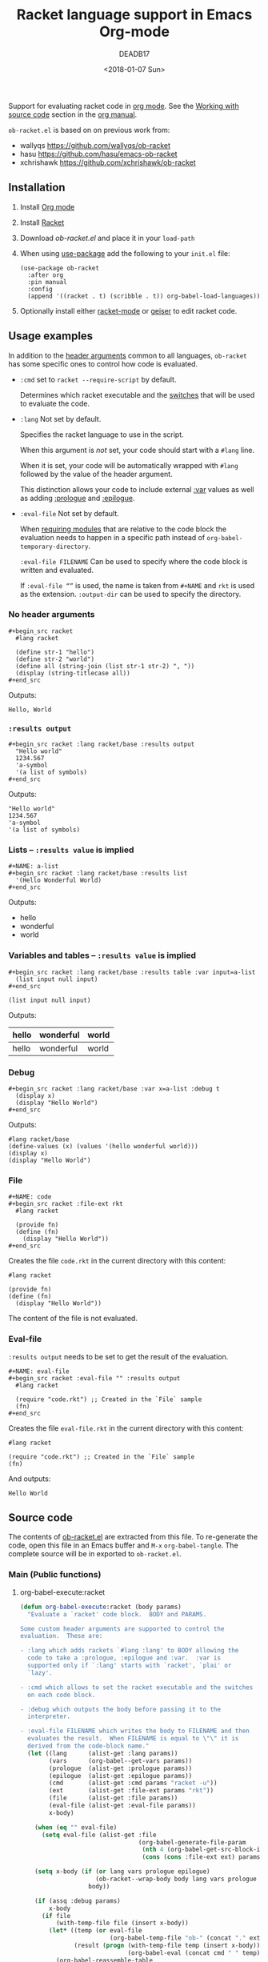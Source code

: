 #+TITLE: Racket language support in Emacs Org-mode
#+DATE: <2018-01-07 Sun>
#+AUTHOR: DEADB17
#+EMAIL: deadb17@gmail.com
#+CREATOR: Emacs 25.3.3 (Org mode 9.1.6)
#+startup: showall
#+EXPORT_EXCLUDE_TAGS: noexport

Support for evaluating racket code in [[https://orgmode.org][org mode]]. See the [[https://orgmode.org/manual/Working-with-source-code.html][Working with source code]]
section in the [[https://orgmode.org/manual/][org manual]].

=ob-racket.el= is based on on previous work from:
- wallyqs https://github.com/wallyqs/ob-racket
- hasu https://github.com/hasu/emacs-ob-racket
- xchrishawk https://github.com/xchrishawk/ob-racket

** Installation
1. Install [[https://orgmode.org/#org40820f7][Org mode]]
2. Install [[http://racket-lang.org/][Racket]]
3. Download [[ob-racket.el]] and place it in your =load-path=
4. When using [[https://jwiegley.github.io/use-package/][use-package]] add the following to your =init.el= file:
   #+begin_src elisp
     (use-package ob-racket
       :after org
       :pin manual
       :config
       (append '((racket . t) (scribble . t)) org-babel-load-languages))
   #+end_src
5. Optionally install either [[https://github.com/greghendershott/racket-mode][racket-mode]] or [[http://www.nongnu.org/geiser/][geiser]] to edit racket code.


** Usage examples
:PROPERTIES:
:header-args:racket: :results replace
:END:
In addition to the [[https://orgmode.org/manual/Specific-header-arguments.html#Specific-header-arguments][header arguments]] common to all languages, =ob-racket= has some
specific ones to control how code is evaluated.

- ~:cmd~ set to ~racket --require-script~ by default.

  Determines which racket executable and the [[https://docs.racket-lang.org/reference/running-sa.html#%28part._mz-cmdline%29][switches]] that will be used to
  evaluate the code.

- ~:lang~ Not set by default.

  Specifies the racket language to use in the script.

  When this argument is /not/ set, your code should start with a ~#lang~ line.

  When it is set, your code will be automatically wrapped with ~#lang~ followed
  by the value of the header argument.

  This distinction allows your code to include external [[https://orgmode.org/manual/var.html#var][:var]] values as well as
  adding [[https://orgmode.org/manual/prologue.html#prologue][:prologue]] and [[https://orgmode.org/manual/epilogue.html#epilogue][:epilogue]].

- ~:eval-file~ Not set by default.

  When [[https://docs.racket-lang.org/reference/require.html][requiring modules]] that are relative to the code block the evaluation
  needs to happen in a specific path instead of =org-babel-temporary-directory=.

  =:eval-file FILENAME= Can be used to specify where the code block is written
  and evaluated.

  If =:eval-file “”= is used, the name is taken from =#+NAME= and ~rkt~ is used
  as the extension. =:output-dir= can be used to specify the directory.


*** No header arguments
#+BEGIN_EXAMPLE
  ,#+begin_src racket
    #lang racket

    (define str-1 "hello")
    (define str-2 "world")
    (define all (string-join (list str-1 str-2) ", "))
    (display (string-titlecase all))
  ,#+end_src
#+END_EXAMPLE

#+name: no-args
#+begin_src racket :exports results
  #lang racket

  (define str-1 "hello")
  (define str-2 "world")
  (define all (string-join (list str-1 str-2) ", "))
  (display (string-titlecase all))
#+end_src
Outputs:
#+RESULTS: no-args
: Hello, World


*** ~:results output~
#+BEGIN_EXAMPLE
  ,#+begin_src racket :lang racket/base :results output
    "Hello world"
    1234.567
    'a-symbol
    '(a list of symbols)
  ,#+end_src
#+END_EXAMPLE

#+NAME: primitives
#+begin_src racket :lang racket/base :results output :exports results
  "Hello world"
  1234.567
  'a-symbol
  '(a list of symbols)
#+end_src
Outputs:
#+RESULTS: primitives
: "Hello world"
: 1234.567
: 'a-symbol
: '(a list of symbols)


*** Lists -- ~:results value~ is implied
#+BEGIN_EXAMPLE
  ,#+NAME: a-list
  ,#+begin_src racket :lang racket/base :results list
    '(Hello Wonderful World)
  ,#+end_src
#+END_EXAMPLE

#+NAME: a-list
#+begin_src racket :lang racket/base :results list :exports results
  '(hello wonderful world)
#+end_src
Outputs:
#+RESULTS: a-list
- hello
- wonderful
- world


*** Variables and tables -- ~:results value~ is implied
#+BEGIN_EXAMPLE
  ,#+begin_src racket :lang racket/base :results table :var input=a-list
    (list input null input)
  ,#+end_src
#+END_EXAMPLE

#+NAME: vars-and-tables
#+begin_src racket racket :lang racket/base :results table :var input=a-list :exports results
  (list input null input)
#+end_src
Outputs:
#+RESULTS: vars-and-tables
| hello | wonderful | world |
|-------+-----------+-------|
| hello | wonderful | world |


*** Debug
#+BEGIN_EXAMPLE
  ,#+begin_src racket :lang racket/base :var x=a-list :debug t
    (display x)
    (display "Hello World")
  ,#+end_src
#+END_EXAMPLE

#+NAME: eval-fun-code
#+begin_src racket :lang racket/base :var x=a-list :debug t :exports results
  (display x)
  (display "Hello World")
#+end_src
Outputs:
#+RESULTS: eval-fun-code
: #lang racket/base
: (define-values (x) (values '(hello wonderful world)))
: (display x)
: (display "Hello World")


*** File
#+BEGIN_EXAMPLE
  ,#+NAME: code
  ,#+begin_src racket :file-ext rkt
    #lang racket

    (provide fn)
    (define (fn)
      (display "Hello World"))
  ,#+end_src
#+END_EXAMPLE
Creates the file =code.rkt= in the current directory with this content:
#+NAME: code
#+begin_src racket :file-ext rkt
  #lang racket

  (provide fn)
  (define (fn)
    (display "Hello World"))
#+end_src

The content of the file is not evaluated.

*** Eval-file
=:results output= needs to be set to get the result of the evaluation.
#+BEGIN_EXAMPLE
  ,#+NAME: eval-file
  ,#+begin_src racket :eval-file "" :results output
    #lang racket

    (require "code.rkt") ;; Created in the `File` sample
    (fn)
  ,#+end_src
#+END_EXAMPLE
Creates the file =eval-file.rkt= in the current directory with this content:
#+name: eval-file
#+begin_src racket :exports both :eval-file "" :results output
  #lang racket

  (require "code.rkt") ;; Created in the `File` sample
  (fn)
#+end_src
And outputs:
#+RESULTS: eval-file
: Hello World


** Source code
The contents of [[./ob-racket.el][ob-racket.el]] are extracted from this file. To re-generate the
code, open this file in an Emacs buffer and =M-x= =org-babel-tangle=. The
complete source will be in exported to =ob-racket.el=.

*** Main (Public functions)
**** Wrapper                                                       :noexport:
#+NAME: main
#+begin_src emacs-lisp :noweb yes
  <<execute>>

  <<session>>
#+end_src


**** org-babel-execute:racket
#+NAME: execute
#+BEGIN_SRC emacs-lisp
  (defun org-babel-execute:racket (body params)
    "Evaluate a `racket' code block.  BODY and PARAMS.

  Some custom header arguments are supported to control the
  evaluation.  These are:

  - :lang which adds rackets `#lang :lang' to BODY allowing the
    code to take a :prologue, :epilogue and :var.  :var is
    supported only if `:lang' starts with `racket', `plai' or
    `lazy'.

  - :cmd which allows to set the racket executable and the switches
    on each code block.

  - :debug which outputs the body before passing it to the
    interpreter.

  - :eval-file FILENAME which writes the body to FILENAME and then
    evaluates the result.  When FILENAME is equal to \"\" it is
    derived from the code-block name."
    (let ((lang      (alist-get :lang params))
          (vars      (org-babel--get-vars params))
          (prologue  (alist-get :prologue params))
          (epilogue  (alist-get :epilogue params))
          (cmd       (alist-get :cmd params "racket -u"))
          (ext       (alist-get :file-ext params "rkt"))
          (file      (alist-get :file params))
          (eval-file (alist-get :eval-file params))
          x-body)

      (when (eq "" eval-file)
        (setq eval-file (alist-get :file
                                   (org-babel-generate-file-param
                                    (nth 4 (org-babel-get-src-block-info))
                                    (cons (cons :file-ext ext) params)))))

      (setq x-body (if (or lang vars prologue epilogue)
                       (ob-racket--wrap-body body lang vars prologue epilogue)
                     body))

      (if (assq :debug params)
          x-body
        (if file
            (with-temp-file file (insert x-body))
          (let* ((temp (or eval-file
                           (org-babel-temp-file "ob-" (concat "." ext))))
                 (result (progn (with-temp-file temp (insert x-body))
                                (org-babel-eval (concat cmd " " temp) ""))))
            (org-babel-reassemble-table
             (org-babel-result-cond (alist-get :result-params params)
               result
               (ob-racket--table-or-string result))
             (org-babel-pick-name (alist-get :colname-names params)
                                  (alist-get :colnames params))
             (org-babel-pick-name (alist-get :rowname-names params)
                                  (alist-get :rownames params))))))))
#+END_SRC


**** TODO org-babel-prep-session:racket
#+NAME: session
#+BEGIN_SRC emacs-lisp
  (defun org-babel-prep-session:racket (session params)
    "Not implemented.  SESSION and PARAMS are discarded."
    (error "`racket` presently does not support sessions"))
#+END_SRC


*** Auxiliary (Private functions)
**** Wrapper                                                       :noexport:
#+NAME: auxiliary
#+begin_src emacs-lisp :noweb yes
  <<table-or-string>>

  <<vars-to-values>>

  <<expand-fmt>>

  <<expand-body>>
#+END_SRC


**** ob-racket--table-or-string
:PROPERTIES:
:VISIBILITY: folded
:END:
#+NAME: table-or-string
#+BEGIN_SRC emacs-lisp
  (defun ob-racket--table-or-string (results)
    "Convert RESULTS into an appropriate elisp value.
  If RESULTS look like a table, then convert them into an Emacs-lisp table,
  otherwise return the results as a string."
    (let ((res (org-babel-script-escape results)))
      (if (listp res)
          (mapcar
           (lambda (el)
             (if (equal el 'nil)
                 org-babel-racket-nil-to el))
           res)
        res)))
#+END_SRC


**** ob-racket--wrap-body
#+NAME: expand-body
#+BEGIN_SRC emacs-lisp
  (defun ob-racket--wrap-body (body lang vars prologue epilogue)
    "Wraps BODY with LANG as well as VARS, PROLOGUE and EPILOGUE if present.
  If LANG is NIL, it defaults to `racket'.
  VARS is only supported when LANG starts with `racket', `plai' or `lazy'.
  Returns the wrapped body as a string."
    (let ((lang-line (or lang "racket"))
          (var-defs nil))
      (when (> (length vars) 0)
        (if (or (string-prefix-p "racket" lang-line)
                (string-prefix-p "plai" lang-line)
                (string= "lazy" lang-line))
            (setq var-defs (ob-racket--vars-to-values vars))
          (display-warning
           'ob-racket
           ":var is only supported when :lang starts with `racket', `plai' or `lazy'")))
    (mapconcat #'identity
               (append
                (list (format "#lang %s\n" lang-line))
                (when prologue (list (ob-racket--expand-fmt pro)))
                var-defs
                (list body)
                (when epilogue (list (ob-racket--expand-fmt epi))))
               "\n")))
#+END_SRC


**** ob-racket--vars-to-values
#+NAME: vars-to-values
#+BEGIN_SRC emacs-lisp
  (defun ob-racket--vars-to-values (vars)
    "Convers VARS to a string of racket code.
  VARS are wrapped as define-values."
    (list
     (concat
      "(define-values ("
      (mapconcat (lambda (var) (format "%s" (car var))) vars " ")
      ") (values"
      (mapconcat (lambda (var)
                   (let ((val (cdr var)))
                     (format (if (listp val) " '%S" " %S") val))) vars "")
      "))")))
#+END_SRC


**** ob-racket--expand-fmt
#+NAME: expand-fmt
#+BEGIN_SRC emacs-lisp
  (defun ob-racket--expand-fmt (fmt &optional params)
    "Expands a format list `FMT', and return a string.
  PARAMS
  Substitutes symbols according to the `params` alist.
  The `fmt` argument may also be a string, in which
  case it is returned as is."
    (if (stringp fmt)
        fmt
      (mapconcat
       (lambda (x)
         (cond
          ((stringp x) x)
          ((eq x 'ln) "\n")
          ((eq x 'quot) "\"")
          ((eq x 'apos) "\'")
          ((symbolp x)
           (let ((p (cdr (assq x params))))
             (unless p
               (error "Key %s not in %S" x params))
             (format "%s" p)))
          (t (error "Expected string or symbol: %S" fmt))))
       fmt "")))
#+END_SRC


*** Custom options
#+NAME: custom-options
#+begin_src emacs-lisp
  (defcustom org-babel-racket-hline-to "nil"
    "Replace hlines in incoming tables with this when translating to racket."
    :group 'org-babel
    :version "25.3"
    :package-version '(Org . "9.1.6")
    :type 'string)

  (defcustom org-babel-racket-nil-to 'hline
    "Replace 'nil' in racket tables with this before returning."
    :group 'org-babel
    :version "25.3"
    :package-version '(Org . "9.1.6")
    :type 'symbol)
#+end_src


*** Defaults
Default [[https://orgmode.org/manual/Header-arguments.html][header arguments]].
#+NAME: defaults
#+begin_src emacs-lisp
  (defvar org-babel-default-header-args:racket
    '((:cmd . "racket --require-script"))
    "Default arguments when evaluating a Racket source block.
  Defaulting `:cmd' to `racket --require-script'.")
#+END_SRC


*** =ob-racket.el=
#+begin_src emacs-lisp :noweb yes :tangle ob-racket.el
  ;;; ob-racket.el --- Racket language support in Emacs Org-mode  -*- lexical-binding: t; -*-

  ;; Copyright (C) 2018 DEADB17
  ;; This code is based on on previous work from:
  ;; - wallyqs https://github.com/wallyqs/ob-racket
  ;; - hasu https://github.com/hasu/emacs-ob-racket
  ;; - xchrishawk https://github.com/xchrishawk/ob-racket

  ;; Author: DEADB17
  ;; Version: 1.0.0
  ;; Created: 2018-01-07
  ;; Keywords: literate programming, racket
  ;; Homepage: https://github.com/DEADB17/ob-racket

  ;; This file is not part of GNU Emacs

  ;;; License:

  ;; This program is free software: you can redistribute it and/or modify
  ;; it under the terms of the GNU General Public License as published by
  ;; the Free Software Foundation, either version 3 of the License, or
  ;; (at your option) any later version.

  ;; This program is distributed in the hope that it will be useful,
  ;; but WITHOUT ANY WARRANTY; without even the implied warranty of
  ;; MERCHANTABILITY or FITNESS FOR A PARTICULAR PURPOSE.  See the
  ;; GNU General Public License for more details.

  ;; You should have received a copy of the GNU General Public License
  ;; along with GNU Emacs.  If not, see <https://www.gnu.org/licenses/>.

  ;;; Commentary:

  ;; Support for evaluating racket code in org-mode
  ;; See https://orgmode.org/manual/Working-with-source-code.html

  ;; Requirements:

  ;; - Racket, see http://racket-lang.org/
  ;; - either racket-mode or geiser

  ;; For racket-mode, see https://github.com/greghendershott/racket-mode
  ;; For geiser, see http://www.nongnu.org/geiser/

  ;;; Code:

  (require 'ob)

  ;; add racket to languages supported by org
  (defvar org-babel-tangle-lang-exts)
  (add-to-list 'org-babel-tangle-lang-exts '("racket" . "rkt"))

  <<custom-options>>

  <<defaults>>

  <<auxiliary>>

  <<main>>

  (provide 'ob-racket)

  ;;; ob-racket.el ends here
#+END_SRC